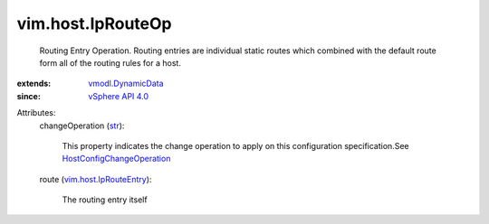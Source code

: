 .. _str: https://docs.python.org/2/library/stdtypes.html

.. _vSphere API 4.0: ../../vim/version.rst#vimversionversion5

.. _vmodl.DynamicData: ../../vmodl/DynamicData.rst

.. _vim.host.IpRouteEntry: ../../vim/host/IpRouteEntry.rst

.. _HostConfigChangeOperation: ../../vim/host/ConfigChange/Operation.rst


vim.host.IpRouteOp
==================
  Routing Entry Operation. Routing entries are individual static routes which combined with the default route form all of the routing rules for a host.
:extends: vmodl.DynamicData_
:since: `vSphere API 4.0`_

Attributes:
    changeOperation (`str`_):

       This property indicates the change operation to apply on this configuration specification.See `HostConfigChangeOperation`_ 
    route (`vim.host.IpRouteEntry`_):

       The routing entry itself
